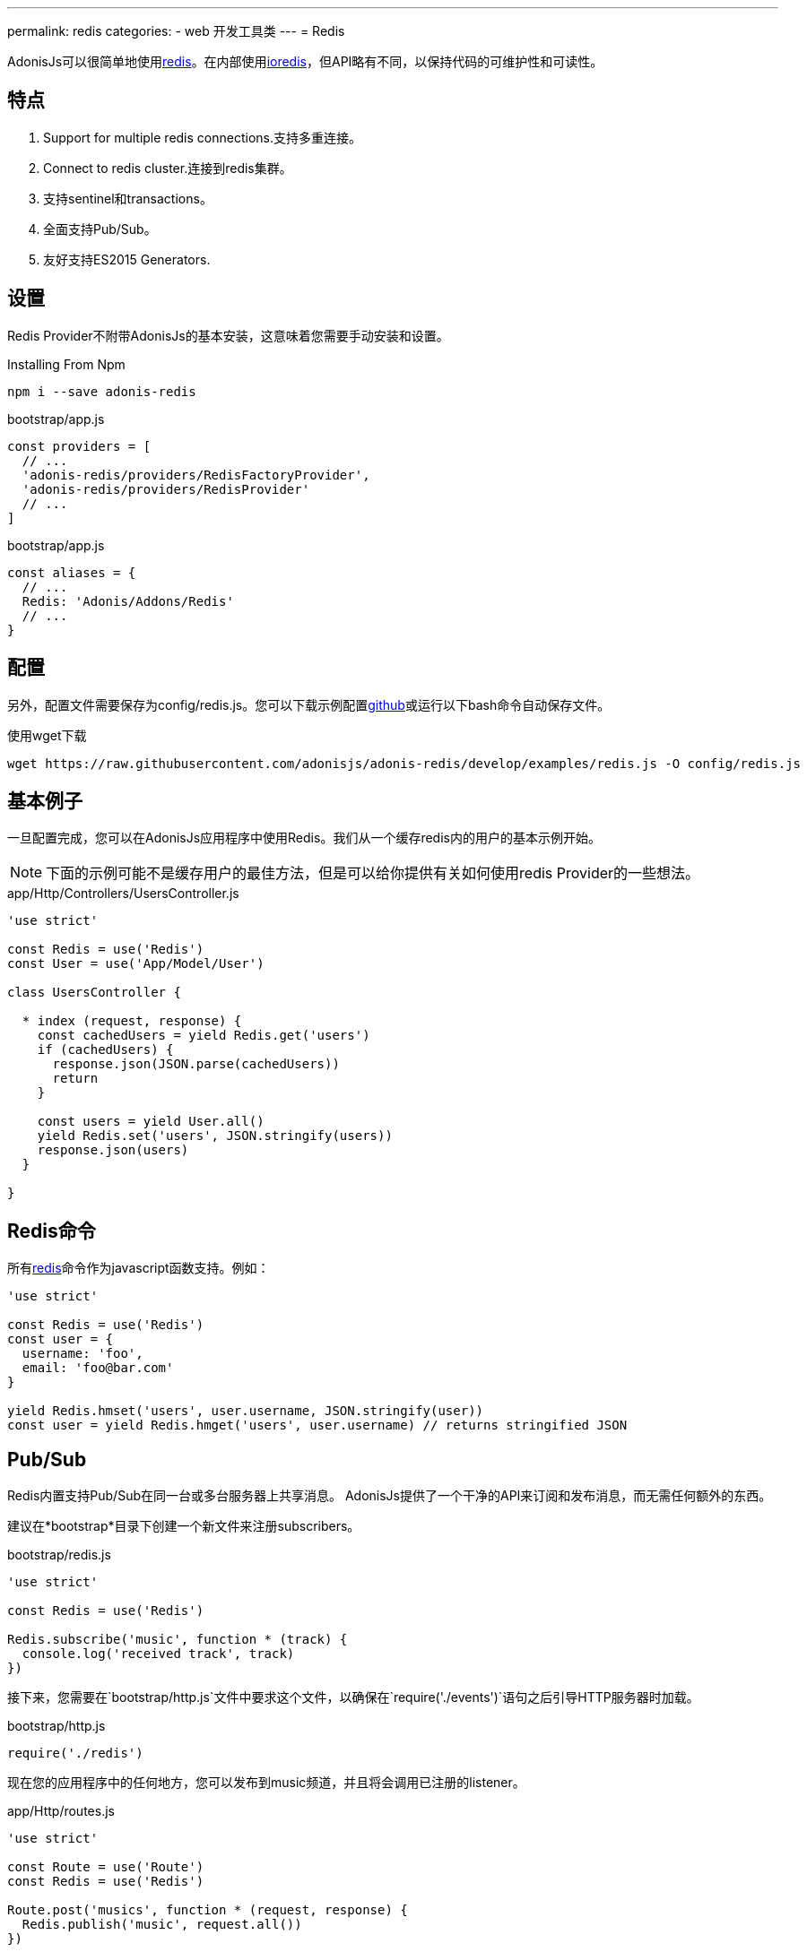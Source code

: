 ---
permalink: redis
categories:
- web 开发工具类
---
= Redis

toc::[]

AdonisJs可以很简单地使用link:http://redis.io/[redis, window="_blank"]。在内部使用link:https://github.com/luin/ioredis[ioredis, window="_blank"]，但API略有不同，以保持代码的可维护性和可读性。

== 特点

[pretty-list]
1. Support for multiple redis connections.支持多重连接。
2. Connect to redis cluster.连接到redis集群。
3. 支持sentinel和transactions。
4. 全面支持Pub/Sub。
5. 友好支持ES2015 Generators.

== 设置
Redis Provider不附带AdonisJs的基本安装，这意味着您需要手动安装和设置。

.Installing From Npm
[source, bash]
----
npm i --save adonis-redis
----

.bootstrap/app.js
[source, javascript]
----
const providers = [
  // ...
  'adonis-redis/providers/RedisFactoryProvider',
  'adonis-redis/providers/RedisProvider'
  // ...
]
----

.bootstrap/app.js
[source, javascript]
----
const aliases = {
  // ...
  Redis: 'Adonis/Addons/Redis'
  // ...
}
----

== 配置
另外，配置文件需要保存为config/redis.js。您可以下载示例配置link:https://raw.githubusercontent.com/adonisjs/adonis-redis/develop/examples/redis.js[github]或运行以下bash命令自动保存文件。

.使用wget下载
[source, bash]
----
wget https://raw.githubusercontent.com/adonisjs/adonis-redis/develop/examples/redis.js -O config/redis.js
----

== 基本例子
一旦配置完成，您可以在AdonisJs应用程序中使用Redis。我们从一个缓存redis内的用户的基本示例开始。

NOTE: 下面的示例可能不是缓存用户的最佳方法，但是可以给你提供有关如何使用redis Provider的一些想法。

.app/Http/Controllers/UsersController.js
[source, javascript]
----
'use strict'

const Redis = use('Redis')
const User = use('App/Model/User')

class UsersController {

  * index (request, response) {
    const cachedUsers = yield Redis.get('users')
    if (cachedUsers) {
      response.json(JSON.parse(cachedUsers))
      return
    }

    const users = yield User.all()
    yield Redis.set('users', JSON.stringify(users))
    response.json(users)
  }

}
----

== Redis命令
所有link:http://redis.io/commands[redis, window="_blank"]命令作为javascript函数支持。例如：

[source, javascript]
----
'use strict'

const Redis = use('Redis')
const user = {
  username: 'foo',
  email: 'foo@bar.com'
}

yield Redis.hmset('users', user.username, JSON.stringify(user))
const user = yield Redis.hmget('users', user.username) // returns stringified JSON
----

== Pub/Sub
Redis内置支持Pub/Sub在同一台或多台服务器上共享消息。 AdonisJs提供了一个干净的API来订阅和发布消息，而无需任何额外的东西。

建议在*bootstrap*目录下创建一个新文件来注册subscribers。

.bootstrap/redis.js
[source, javascript]
----
'use strict'

const Redis = use('Redis')

Redis.subscribe('music', function * (track) {
  console.log('received track', track)
})
----

接下来，您需要在`bootstrap/http.js`文件中要求这个文件，以确保在`require('./events')`语句之后引导HTTP服务器时加载。


.bootstrap/http.js
[source, javascript]
----
require('./redis')
----

现在您的应用程序中的任何地方，您可以发布到music频道，并且将会调用已注册的listener。

.app/Http/routes.js
[source, javascript]
----
'use strict'

const Route = use('Route')
const Redis = use('Redis')

Route.post('musics', function * (request, response) {
  Redis.publish('music', request.all())
})
----

== Pub/Sub方法
以下是Redis Provider内置的pub/sub方法列表

==== subscribe(channel, listener)
[source, javascript]
----
Redis.subscribe('music', function * (track, channel) {
  console.log(track)
})
----

另外，`listener`可以是`app/Listeners`目录下的一个模块的引用。

[source, javascript]
----
Redis.subscribe('music', 'Music.newTrack')
----

.app/Listeners/Music.js
[source, javascript]
----
'use strict'

const Music = exports = module.exports = {}

Music.newTrack = function * (track, channel) {
  console.log(track)
}
----

==== psubscribe(pattern, listener)
`psubscribe`方法将订阅一个pattern，匹配的消息将被发送给监听器。


[source, javascript]
----
Redis.psubscribe('h?llo', function * (message, channel, pattern) {
})

Redis.publish('hello')
Redis.publish('hallo')
----

==== publish
将消息发布到给定的频道。

[source, javascript]
----
Redis.publish('music', {id: 1, title: 'Love me like you do', artist: 'Ellie goulding'})
----

==== unsubscribe(channel, [callback])
取消订阅某个频道。

[source, javascript]
----
Redis.unsubscribe('music')
----

==== punsubscribe(pattern, [callback])
取消订阅给定的pattern。

[source, javascript]
----
Redis.punsubscribe('h?llo')
----

== Transactions
当您希望在给定的时间点执行批量操作时，Transactions是有帮助的。我们来看一个将用户添加到列表的例子。

[source, javascript]
----
'use strict'

const User = use('App/Model/User')
const Redis = use('Redis')

class UsersController {

  * index (request, response) {
    const users = yield User.all()

    // Creating a transaction
    const multi = Redis.multi()
    users.each((user) => {
      multi.lpush('users-list', JSON.stringify(user))
    })
    yield multi.exec()

    response.json(users)
  }

}
----

==== multi
创建一个新的事务来调用多个命令并一起执行。

[source, javascript]
----
const multi = Redis.multi()
multi
  .set('foo', 'bar')
  .set('bar', 'baz')

const response = yield multi.exec()
// [[null, 'OK'], [null, 'OK']]
----

== 管道
管道与事务非常相似，但并不保证所有命令都将在事务中执行。管道有助于发送一批命令来保存网络往返。

==== pipeline
[source, javascript]
----
const pipeline = Redis.pipeline()
pipeline
  .set('foo', 'bar')
  .set('bar', 'baz')

const response = yield pipeline.exec()
// [[null, 'OK'], [null, 'OK']]
----

== 多个连接
您可以为`config/redis.js`文件中的多个连接定义配置，您可以通过调用`connection`方法来使用这些连接。

.config/redis.js
[source, javascript]
----
module.exports = {
  connection: 'local',

  local: {
    ...
  },

  secondary: {
    host: 'myhost.com',
    port: 6379
  }

}
----

==== connection(name)
切换到不同的连接。

[source, javascript]
----
yield Redis.connection('secondary').get('users')
----

==== quit([name])
AdonisJs创建连接池以重新使用已建立的连接。使用`quit`方法来关闭single/all的redis连接。

[source, javascript]
----
const response = yield Redis.quit('secondary')
// or
const response = yield Redis.quit() // close all connections
----

== 生命周期Events
您可以使用与外部参照相同的方式为生命周期Events注册listener xref:_pub_sub_methods[Pub/Sub]。

.bootstrap/redis.js
[source, javascript]
----
'use strict'

const Redis = use('Redis')
Redis.on('connect', function () {
  // ...
})

Redis.on('error', function (error) {
  // ...
})
----

以下是Redis Provider发出的事件列表。

[options="header"]
|====
事件 | 描述
| connect | 当连接建立到Redis服务器时发出。
| ready | 当发送集群的`CLUSTER INFO`能够接收命令(if *enableReadyCheck=true*)或紧接在“connect”事件之后(if *enableReadyCheck=false*)则发出。
| error | 当连接一个表示最后一个节点错误的`lastNodeError`的属性发生错误时发出。这个事件是静默地发出的（只有至少有一个listener才会发出）。
| close | 当已建立的Redis服务器连接已关闭时发出。
| reconnecting | 在重新连接后，在`close`之后发出。事件的参数是重新连接之前的时间（以ms为单位）
| end | 在没有更多重新连接的情况下，在close`后发出。
| +node | 当连接新节点时发出。
| -node | 当节点断开连接时发出。
| node error | 当连接到节点时发生错误时发出
|====
